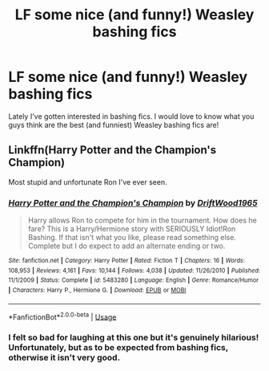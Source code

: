 #+TITLE: LF some nice (and funny!) Weasley bashing fics

* LF some nice (and funny!) Weasley bashing fics
:PROPERTIES:
:Author: CookiesAreLoco
:Score: 0
:DateUnix: 1554207096.0
:DateShort: 2019-Apr-02
:FlairText: Request
:END:
Lately I've gotten interested in bashing fics. I would love to know what you guys think are the best (and funniest) Weasley bashing fics are!


** Linkffn(Harry Potter and the Champion's Champion)

Most stupid and unfortunate Ron I've ever seen.
:PROPERTIES:
:Author: 15_Redstones
:Score: 11
:DateUnix: 1554210990.0
:DateShort: 2019-Apr-02
:END:

*** [[https://www.fanfiction.net/s/5483280/1/][*/Harry Potter and the Champion's Champion/*]] by [[https://www.fanfiction.net/u/2036266/DriftWood1965][/DriftWood1965/]]

#+begin_quote
  Harry allows Ron to compete for him in the tournament. How does he fare? This is a Harry/Hermione story with SERIOUSLY Idiot!Ron Bashing. If that isn't what you like, please read something else. Complete but I do expect to add an alternate ending or two.
#+end_quote

^{/Site/:} ^{fanfiction.net} ^{*|*} ^{/Category/:} ^{Harry} ^{Potter} ^{*|*} ^{/Rated/:} ^{Fiction} ^{T} ^{*|*} ^{/Chapters/:} ^{16} ^{*|*} ^{/Words/:} ^{108,953} ^{*|*} ^{/Reviews/:} ^{4,161} ^{*|*} ^{/Favs/:} ^{10,144} ^{*|*} ^{/Follows/:} ^{4,038} ^{*|*} ^{/Updated/:} ^{11/26/2010} ^{*|*} ^{/Published/:} ^{11/1/2009} ^{*|*} ^{/Status/:} ^{Complete} ^{*|*} ^{/id/:} ^{5483280} ^{*|*} ^{/Language/:} ^{English} ^{*|*} ^{/Genre/:} ^{Romance/Humor} ^{*|*} ^{/Characters/:} ^{Harry} ^{P.,} ^{Hermione} ^{G.} ^{*|*} ^{/Download/:} ^{[[http://www.ff2ebook.com/old/ffn-bot/index.php?id=5483280&source=ff&filetype=epub][EPUB]]} ^{or} ^{[[http://www.ff2ebook.com/old/ffn-bot/index.php?id=5483280&source=ff&filetype=mobi][MOBI]]}

--------------

*FanfictionBot*^{2.0.0-beta} | [[https://github.com/tusing/reddit-ffn-bot/wiki/Usage][Usage]]
:PROPERTIES:
:Author: FanfictionBot
:Score: 3
:DateUnix: 1554211008.0
:DateShort: 2019-Apr-02
:END:


*** I felt so bad for laughing at this one but it's genuinely hilarious! Unfortunately, but as to be expected from bashing fics, otherwise it isn't very good.
:PROPERTIES:
:Author: thevegitations
:Score: 2
:DateUnix: 1554240413.0
:DateShort: 2019-Apr-03
:END:
